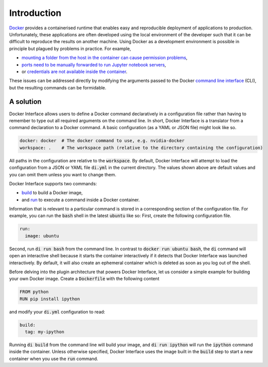 Introduction
============

`Docker <www.docker.com>`_ provides a containerised runtime that enables easy and reproducible deployment of applications to production. Unfortunately, these applications are often developed using the local environment of the developer such that it can be difficult to reproduce the results on another machine. Using Docker as a development environment is possible in principle but plagued by problems in practice. For example,

* `mounting a folder from the host in the container can cause permission problems <https://stackoverflow.com/questions/23544282/what-is-the-best-way-to-manage-permissions-for-docker-shared-volumes>`_,
* `ports need to be manually forwarded to run Jupyter notebook servers <https://hub.docker.com/r/jupyter/base-notebook/>`_,
* or `credentials are not available inside the container <https://stackoverflow.com/questions/42307210/user-google-cloud-credentials-inside-ephemeral-container>`_.

These issues can be addressed directly by modifying the arguments passed to the Docker `command line interface <https://docs.docker.com/engine/reference/commandline/cli/>`_ (CLI), but the resulting commands can be formidable.

A solution
----------

Docker Interface allows users to define a Docker command declaratively in a configuration file rather than having to remember to type out all required arguments on the command line. In short, Docker Interface is a translator from a command declaration to a Docker command. A basic configuration (as a YAML or JSON file) might look like so.

.. code-block:: yaml

   docker: docker  # The docker command to use, e.g. nvidia-docker
   workspace: .    # The workspace path (relative to the directory containing the configuration)

All paths in the configuration are relative to the :code:`workspace`. By default, Docker Interface will attempt to load the configuration from a JSON or YAML file :code:`di.yml` in the current directory. The values shown above are default values and you can omit them unless you want to change them.

Docker Interface supports two commands:

* `build <https://docs.docker.com/engine/reference/commandline/build/>`_ to build a Docker image,
* and `run <https://docs.docker.com/engine/reference/commandline/run/>`_ to execute a command inside a Docker container.

Information that is relevant to a particular command is stored in a corresponding section of the configuration file. For example, you can run the :code:`bash` shell in the latest :code:`ubuntu` like so: First, create the following configuration file.

.. code-block:: yaml

   run:
     image: ubuntu

Second, run :code:`di run bash` from the command line. In contrast to :code:`docker run ubuntu bash`, the :code:`di` command will open an interactive shell because it starts the container interactively if it detects that Docker Interface was launched interactively. By default, it will also create an ephemeral container which is deleted as soon as you log out of the shell.

Before delving into the plugin architecture that powers Docker Interface, let us consider a simple example for building your own Docker image. Create a :code:`Dockerfile` with the following content

.. code-block:: Dockerfile

   FROM python
   RUN pip install ipython

and modify your :code:`di.yml` configuration to read:

.. code-block:: yaml

   build:
     tag: my-ipython

Running :code:`di build` from the command line will build your image, and :code:`di run ipython` will run the :code:`ipython` command inside the container. Unless otherwise specified, Docker Interface uses the image built in the :code:`build` step to start a new container when you use the :code:`run` command.
